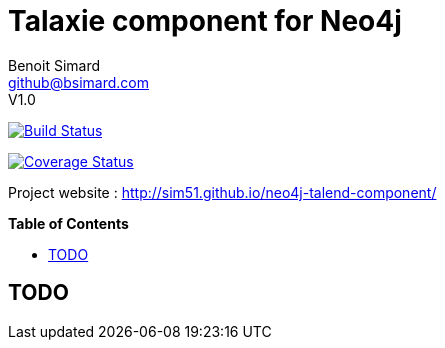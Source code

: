 = Talaxie component for Neo4j
Benoit Simard <github@bsimard.com>
V1.0
:experimental:
:toc:
:toc-placement: preamble
:toc-title: pass:[<b>Table of Contents</b>]
:outfilesuffix-old: {outfilesuffix}
ifdef::env-github[:outfilesuffix: .adoc]
ifndef::env-github[]
:idprefix:
:idseparator: -
endif::[]

image:https://travis-ci.org/sim51/neo4j-talend-component.svg?branch=master["Build Status", link="https://travis-ci.org/sim51/neo4j-talend-component"]

image:https://coveralls.io/repos/github/sim51/neo4j-talend-component/badge.svg?branch=master["Coverage Status", link="https://coveralls.io/github/sim51/neo4j-talend-component?branch=master"]

Project website : http://sim51.github.io/neo4j-talend-component/

== TODO

